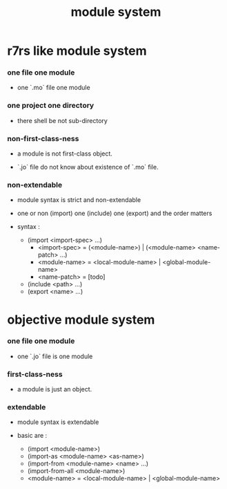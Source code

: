 #+title: module system

* r7rs like module system

*** one file one module

    - one `.mo` file one module

*** one project one directory

    - there shell be not sub-directory

*** non-first-class-ness

    - a module is not first-class object.

    - `.jo` file do not know about existence of `.mo` file.

*** non-extendable

    - module syntax is strict and non-extendable

    - one or non (import)
      one (include)
      one (export)
      and the order matters

    - syntax :

      - (import <import-spec> ...)
        - <import-spec> = (<module-name>) | (<module-name> <name-patch> ...)
        - <module-name> = <local-module-name> | <global-module-name>
        - <name-patch> = [todo]
      - (include <path> ...)
      - (export <name> ...)

* objective module system

*** one file one module

    - one `.jo` file is one module

*** first-class-ness

    - a module is just an object.

*** extendable

    - module syntax is extendable

    - basic are :

      - (import <module-name>)
      - (import-as <module-name> <as-name>)
      - (import-from <module-name> <name> ...)
      - (import-from-all <module-name>)
      - <module-name> = <local-module-name> | <global-module-name>
